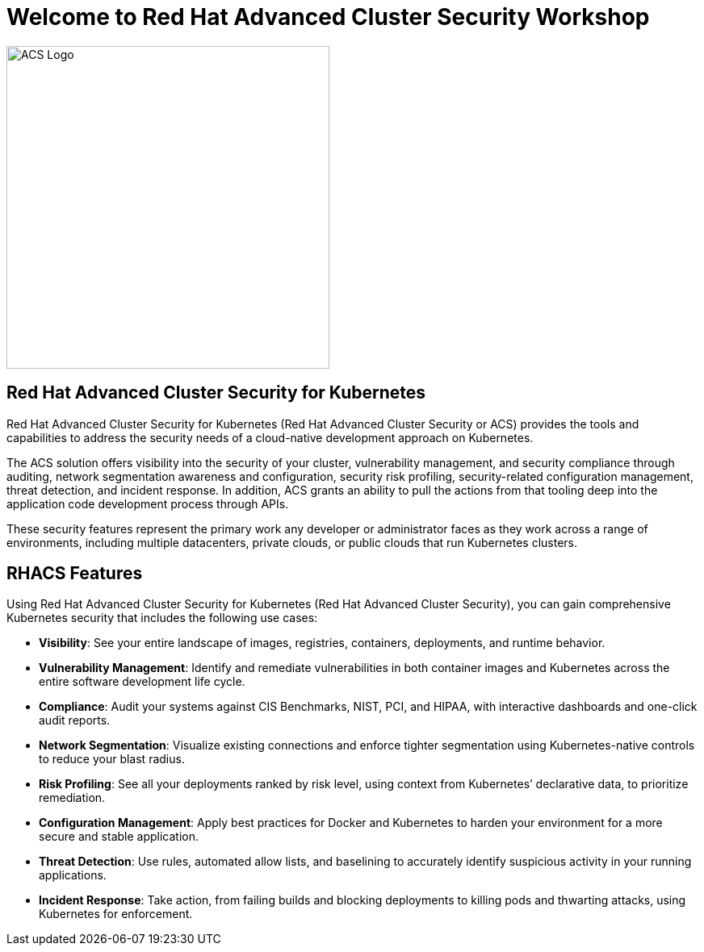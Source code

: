 = Welcome to Red Hat Advanced Cluster Security Workshop
:page-layout: home
:!sectids:

image::acs-logo.svg[ACS Logo, 400]

[.text-center.strong]
== Red Hat Advanced Cluster Security for Kubernetes

Red Hat Advanced Cluster Security for Kubernetes (Red Hat Advanced Cluster Security or ACS) provides the tools and capabilities to address the security needs of a cloud-native development approach on Kubernetes. 

The ACS solution offers visibility into the security of your cluster, vulnerability management, and security compliance through auditing, network segmentation awareness and configuration, security risk profiling, security-related configuration management, threat detection, and incident response. In addition, ACS grants an ability to pull the actions from that tooling deep into the application code development process through APIs.

These security features represent the primary work any developer or administrator faces as they work across a range of environments, including multiple datacenters, private clouds, or public clouds that run Kubernetes clusters.

== RHACS Features

Using Red Hat Advanced Cluster Security for Kubernetes (Red Hat Advanced Cluster Security), you can gain comprehensive Kubernetes security that includes the following use cases:

* **Visibility**:  See your entire landscape of images, registries, containers, deployments, and runtime behavior.
* **Vulnerability Management**: Identify and remediate vulnerabilities in both container images and Kubernetes across the entire software development life cycle.
* **Compliance**: Audit your systems against CIS Benchmarks, NIST, PCI, and HIPAA, with interactive dashboards and one-click audit reports.
* **Network Segmentation**: Visualize existing connections and enforce tighter segmentation using Kubernetes-native controls to reduce your blast radius.
* **Risk Profiling**: See all your deployments ranked by risk level, using context from Kubernetes’ declarative data, to prioritize remediation.
* **Configuration Management**: Apply best practices for Docker and Kubernetes to harden your environment for a more secure and stable application.
* **Threat Detection**: Use rules, automated allow lists, and baselining to accurately identify suspicious activity in your running applications.
* **Incident Response**: Take action, from failing builds and blocking deployments to killing pods and thwarting attacks, using Kubernetes for enforcement.

